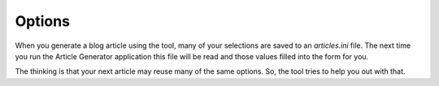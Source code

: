 *******
Options
*******

When you generate a blog article using the tool, many of your selections are saved
to an *articles.ini* file.  The next time you run the Article Generator application
this file will be read and those values filled into the form for you.

The thinking is that your next article may reuse many of the same options.  So,
the tool tries to help you out with that.



